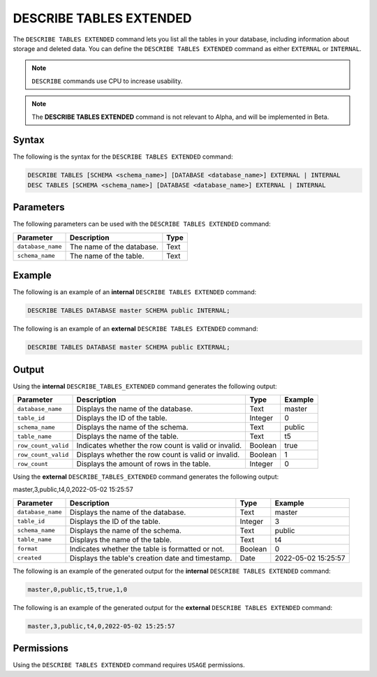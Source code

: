 .. _describe_tables_extended:

************************
DESCRIBE TABLES EXTENDED
************************

The ``DESCRIBE TABLES EXTENDED`` command lets you list all the tables in your database, including information about storage and deleted data. You can define the ``DESCRIBE TABLES EXTENDED`` command as either ``EXTERNAL`` or ``INTERNAL``.

.. note:: ``DESCRIBE`` commands use CPU to increase usability.
.. note::  The **DESCRIBE TABLES EXTENDED** command is not relevant to Alpha, and will be implemented in Beta.


Syntax
======

The following is the syntax for the ``DESCRIBE TABLES EXTENDED`` command:

.. code-block:: postgres

   DESCRIBE TABLES [SCHEMA <schema_name>] [DATABASE <database_name>] EXTERNAL | INTERNAL
   DESC TABLES [SCHEMA <schema_name>] [DATABASE <database_name>] EXTERNAL | INTERNAL

Parameters
==========

The following parameters can be used with the ``DESCRIBE TABLES EXTENDED`` command:

.. list-table:: 
   :widths: auto
   :header-rows: 1
   
   * - Parameter
     - Description
     - Type
   * - ``database_name``
     - The name of the database.
     - Text
   * - ``schema_name``
     - The name of the table.
     - Text	 
	 
Example
=======

The following is an example of an **internal** ``DESCRIBE TABLES EXTENDED`` command:

.. code-block:: postgres

   DESCRIBE TABLES DATABASE master SCHEMA public INTERNAL;
   
The following is an example of an **external** ``DESCRIBE TABLES EXTENDED`` command:

.. code-block:: postgres
   
   DESCRIBE TABLES DATABASE master SCHEMA public EXTERNAL;
   
Output
======

Using the **internal** ``DESCRIBE_TABLES_EXTENDED`` command generates the following output:

.. list-table:: 
   :widths: auto
   :header-rows: 1
   
   * - Parameter
     - Description
     - Type
     - Example
   * - ``database_name``
     - Displays the name of the database.
     - Text
     - master
   * - ``table_id``
     - Displays the ID of the table.
     - Integer
     - 0	 
   * - ``schema_name``
     - Displays the name of the schema.
     - Text
     - public
   * - ``table_name``
     - Displays the name of the table.
     - Text
     - t5
   * - ``row_count_valid``
     - Indicates whether the row count is valid or invalid.
     - Boolean
     - true
   * - ``row_count_valid``
     - Displays whether the row count is valid or invalid.
     - Boolean
     - 1
   * - ``row_count``
     - Displays the amount of rows in the table.
     - Integer
     - 0

Using the **external** ``DESCRIBE_TABLES_EXTENDED`` command generates the following output:

master,3,public,t4,0,2022-05-02 15:25:57

.. list-table:: 
   :widths: auto
   :header-rows: 1
   
   * - Parameter
     - Description
     - Type
     - Example
   * - ``database_name``
     - Displays the name of the database.
     - Text
     - master
   * - ``table_id``
     - Displays the ID of the table.
     - Integer
     - 3	 
   * - ``schema_name``
     - Displays the name of the schema.
     - Text	
     - public
   * - ``table_name``
     - Displays the name of the table.
     - Text
     - t4	 
   * - ``format``
     - Indicates whether the table is formatted or not.
     - Boolean
     - 0	 
   * - ``created``
     - Displays the table's creation date and timestamp.
     - Date
     - 2022-05-02 15:25:57	 

The following is an example of the generated output for the **internal** ``DESCRIBE TABLES EXTENDED`` command:

.. code-block:: postgres

   master,0,public,t5,true,1,0

The following is an example of the generated output for the **external** ``DESCRIBE TABLES EXTENDED`` command:

.. code-block:: postgres

   master,3,public,t4,0,2022-05-02 15:25:57

Permissions
===========

Using the ``DESCRIBE TABLES EXTENDED`` command requires ``USAGE`` permissions.